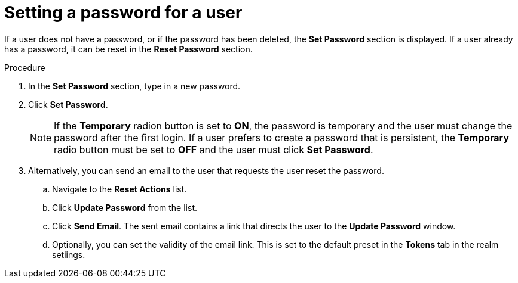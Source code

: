 [id="proc-setting-password-user_{context}"]
= Setting a password for a user

[role="_abstract"]
If a user does not have a password, or if the password has been deleted, the *Set Password* section is displayed.
If a user already has a password, it can be reset in the *Reset Password* section.

.Procedure
. In the *Set Password* section, type in a new password.
. Click *Set Password*.
+
NOTE: If the *Temporary* radion button is set to *ON*, the password is temporary and the user must change the password after the first login. If a user prefers to create a password that is persistent, the *Temporary* radio button must be set to *OFF* and the user must click *Set Password*.
+
. Alternatively, you can send an email to the user that requests the user reset the password.  
.. Navigate to the *Reset Actions* list.
.. Click *Update Password* from the list.
.. Click *Send Email*. The sent email contains a link that directs the user to the *Update Password* window.
.. Optionally, you can set the validity of the email link. This is set to the default preset in the *Tokens* tab in the realm setiings.
